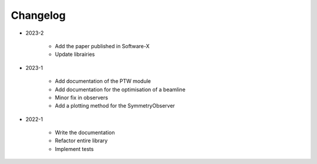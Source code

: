 *********
Changelog
*********

* 2023-2

    * Add the paper published in Software-X
    * Update librairies

* 2023-1

    * Add documentation of the PTW module
    * Add documentation for the optimisation of a beamline
    * Minor fix in observers
    * Add a plotting method for the SymmetryObserver

.. todolist::


* 2022-1

    * Write the documentation
    * Refactor entire library
    * Implement tests